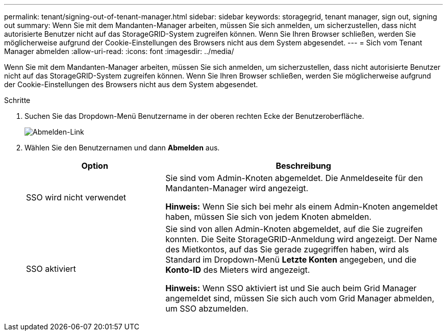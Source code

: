 ---
permalink: tenant/signing-out-of-tenant-manager.html 
sidebar: sidebar 
keywords: storagegrid, tenant manager, sign out, signing out 
summary: Wenn Sie mit dem Mandanten-Manager arbeiten, müssen Sie sich anmelden, um sicherzustellen, dass nicht autorisierte Benutzer nicht auf das StorageGRID-System zugreifen können. Wenn Sie Ihren Browser schließen, werden Sie möglicherweise aufgrund der Cookie-Einstellungen des Browsers nicht aus dem System abgesendet. 
---
= Sich vom Tenant Manager abmelden
:allow-uri-read: 
:icons: font
:imagesdir: ../media/


[role="lead"]
Wenn Sie mit dem Mandanten-Manager arbeiten, müssen Sie sich anmelden, um sicherzustellen, dass nicht autorisierte Benutzer nicht auf das StorageGRID-System zugreifen können. Wenn Sie Ihren Browser schließen, werden Sie möglicherweise aufgrund der Cookie-Einstellungen des Browsers nicht aus dem System abgesendet.

.Schritte
. Suchen Sie das Dropdown-Menü Benutzername in der oberen rechten Ecke der Benutzeroberfläche.
+
image::../media/tenant_user_sign_out.png[Abmelden-Link]

. Wählen Sie den Benutzernamen und dann *Abmelden* aus.
+
[cols="1a,2a"]
|===
| Option | Beschreibung 


 a| 
SSO wird nicht verwendet
 a| 
Sie sind vom Admin-Knoten abgemeldet. Die Anmeldeseite für den Mandanten-Manager wird angezeigt.

*Hinweis:* Wenn Sie sich bei mehr als einem Admin-Knoten angemeldet haben, müssen Sie sich von jedem Knoten abmelden.



 a| 
SSO aktiviert
 a| 
Sie sind von allen Admin-Knoten abgemeldet, auf die Sie zugreifen konnten. Die Seite StorageGRID-Anmeldung wird angezeigt. Der Name des Mietkontos, auf das Sie gerade zugegriffen haben, wird als Standard im Dropdown-Menü *Letzte Konten* angegeben, und die *Konto-ID* des Mieters wird angezeigt.

*Hinweis:* Wenn SSO aktiviert ist und Sie auch beim Grid Manager angemeldet sind, müssen Sie sich auch vom Grid Manager abmelden, um SSO abzumelden.

|===

